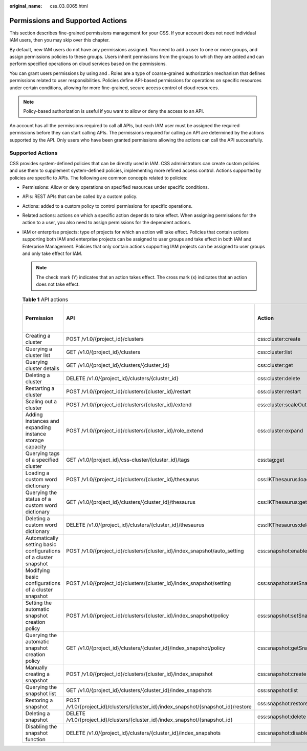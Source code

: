 :original_name: css_03_0065.html

.. _css_03_0065:

Permissions and Supported Actions
=================================

This section describes fine-grained permissions management for your CSS. If your account does not need individual IAM users, then you may skip over this chapter.

By default, new IAM users do not have any permissions assigned. You need to add a user to one or more groups, and assign permissions policies to these groups. Users inherit permissions from the groups to which they are added and can perform specified operations on cloud services based on the permissions.

You can grant users permissions by using and . Roles are a type of coarse-grained authorization mechanism that defines permissions related to user responsibilities. Policies define API-based permissions for operations on specific resources under certain conditions, allowing for more fine-grained, secure access control of cloud resources.

.. note::

   Policy-based authorization is useful if you want to allow or deny the access to an API.

An account has all the permissions required to call all APIs, but each IAM user must be assigned the required permissions before they can start calling APIs. The permissions required for calling an API are determined by the actions supported by the API. Only users who have been granted permissions allowing the actions can call the API successfully.

Supported Actions
-----------------

CSS provides system-defined policies that can be directly used in IAM. CSS administrators can create custom policies and use them to supplement system-defined policies, implementing more refined access control. Actions supported by policies are specific to APIs. The following are common concepts related to policies:

-  Permissions: Allow or deny operations on specified resources under specific conditions.
-  APIs: REST APIs that can be called by a custom policy.
-  Actions: added to a custom policy to control permissions for specific operations.
-  Related actions: actions on which a specific action depends to take effect. When assigning permissions for the action to a user, you also need to assign permissions for the dependent actions.
-  IAM or enterprise projects: type of projects for which an action will take effect. Policies that contain actions supporting both IAM and enterprise projects can be assigned to user groups and take effect in both IAM and Enterprise Management. Policies that only contain actions supporting IAM projects can be assigned to user groups and only take effect for IAM.

   .. note::

      The check mark (Y) indicates that an action takes effect. The cross mark (x) indicates that an action does not take effect.

   .. table:: **Table 1** API actions

      +------------------------------------------------------------------+------------------------------------------------------------------------------------+---------------------------------------+-------------+----------------------+
      | Permission                                                       | API                                                                                | Action                                | IAM Project | Enterprise Project   |
      |                                                                  |                                                                                    |                                       |             |                      |
      |                                                                  |                                                                                    |                                       | (Project)   | (Enterprise Project) |
      +==================================================================+====================================================================================+=======================================+=============+======================+
      | Creating a cluster                                               | POST /v1.0/{project_id}/clusters                                                   | css:cluster:create                    | Y           | Y                    |
      +------------------------------------------------------------------+------------------------------------------------------------------------------------+---------------------------------------+-------------+----------------------+
      | Querying a cluster list                                          | GET /v1.0/{project_id}/clusters                                                    | css:cluster:list                      | Y           | Y                    |
      +------------------------------------------------------------------+------------------------------------------------------------------------------------+---------------------------------------+-------------+----------------------+
      | Querying cluster details                                         | GET /v1.0/{project_id}/clusters/{cluster_id}                                       | css:cluster:get                       | Y           | Y                    |
      +------------------------------------------------------------------+------------------------------------------------------------------------------------+---------------------------------------+-------------+----------------------+
      | Deleting a cluster                                               | DELETE /v1.0/{project_id}/clusters/{cluster_id}                                    | css:cluster:delete                    | Y           | Y                    |
      +------------------------------------------------------------------+------------------------------------------------------------------------------------+---------------------------------------+-------------+----------------------+
      | Restarting a cluster                                             | POST /v1.0/{project_id}/clusters/{cluster_id}/restart                              | css:cluster:restart                   | Y           | Y                    |
      +------------------------------------------------------------------+------------------------------------------------------------------------------------+---------------------------------------+-------------+----------------------+
      | Scaling out a cluster                                            | POST /v1.0/{project_id}/clusters/{cluster_id}/extend                               | css:cluster:scaleOut                  | Y           | Y                    |
      +------------------------------------------------------------------+------------------------------------------------------------------------------------+---------------------------------------+-------------+----------------------+
      | Adding instances and expanding instance storage capacity         | POST /v1.0/{project_id}/clusters/{cluster_id}/role_extend                          | css:cluster:expand                    | Y           | Y                    |
      +------------------------------------------------------------------+------------------------------------------------------------------------------------+---------------------------------------+-------------+----------------------+
      | Querying tags of a specified cluster                             | GET /v1.0/{project_id}/css-cluster/{cluster_id}/tags                               | css:tag:get                           | Y           | Y                    |
      +------------------------------------------------------------------+------------------------------------------------------------------------------------+---------------------------------------+-------------+----------------------+
      | Loading a custom word dictionary                                 | POST /v1.0/{project_id}/clusters/{cluster_id}/thesaurus                            | css:IKThesaurus:load                  | Y           | Y                    |
      +------------------------------------------------------------------+------------------------------------------------------------------------------------+---------------------------------------+-------------+----------------------+
      | Querying the status of a custom word dictionary                  | GET /v1.0/{project_id}/clusters/{cluster_id}/thesaurus                             | css:IKThesaurus:get                   | Y           | Y                    |
      +------------------------------------------------------------------+------------------------------------------------------------------------------------+---------------------------------------+-------------+----------------------+
      | Deleting a custom word dictionary                                | DELETE /v1.0/{project_id}/clusters/{cluster_id}/thesaurus                          | css:IKThesaurus:delete                | Y           | Y                    |
      +------------------------------------------------------------------+------------------------------------------------------------------------------------+---------------------------------------+-------------+----------------------+
      | Automatically setting basic configurations of a cluster snapshot | POST /v1.0/{project_id}/clusters/{cluster_id}/index_snapshot/auto_setting          | css:snapshot:enableAtomaticSnapsot    | Y           | Y                    |
      +------------------------------------------------------------------+------------------------------------------------------------------------------------+---------------------------------------+-------------+----------------------+
      | Modifying basic configurations of a cluster snapshot             | POST /v1.0/{project_id}/clusters/{cluster_id}/index_snapshot/setting               | css:snapshot:setSnapshotContiguration | Y           | Y                    |
      +------------------------------------------------------------------+------------------------------------------------------------------------------------+---------------------------------------+-------------+----------------------+
      | Setting the automatic snapshot creation policy                   | POST /v1.0/{project_id}/clusters/{cluster_id}/index_snapshot/policy                | css:snapshot:setSnapshotPolicy        | Y           | Y                    |
      +------------------------------------------------------------------+------------------------------------------------------------------------------------+---------------------------------------+-------------+----------------------+
      | Querying the automatic snapshot creation policy                  | GET /v1.0/{project_id}/clusters/{cluster_id}/index_snapshot/policy                 | css:snapshot:getSnapshotPolicy        | Y           | Y                    |
      +------------------------------------------------------------------+------------------------------------------------------------------------------------+---------------------------------------+-------------+----------------------+
      | Manually creating a snapshot                                     | POST /v1.0/{project_id}/clusters/{cluster_id}/index_snapshot                       | css:snapshot:create                   | Y           | Y                    |
      +------------------------------------------------------------------+------------------------------------------------------------------------------------+---------------------------------------+-------------+----------------------+
      | Querying the snapshot list                                       | GET /v1.0/{project_id}/clusters/{cluster_id}/index_snapshots                       | css:snapshot:list                     | Y           | Y                    |
      +------------------------------------------------------------------+------------------------------------------------------------------------------------+---------------------------------------+-------------+----------------------+
      | Restoring a snapshot                                             | POST /v1.0/{project_id}/clusters/{cluster_id}/index_snapshot/{snapshot_id}/restore | css:snapshot:restore                  | Y           | Y                    |
      +------------------------------------------------------------------+------------------------------------------------------------------------------------+---------------------------------------+-------------+----------------------+
      | Deleting a snapshot                                              | DELETE /v1.0/{project_id}/clusters/{cluster_id}/index_snapshot/{snapshot_id}       | css:snapshot:delete                   | Y           | Y                    |
      +------------------------------------------------------------------+------------------------------------------------------------------------------------+---------------------------------------+-------------+----------------------+
      | Disabling the snapshot function                                  | DELETE /v1.0/{project_id}/clusters/{cluster_id}/index_snapshots                    | css:snapshot:disableSnapshotFuction   | Y           | Y                    |
      +------------------------------------------------------------------+------------------------------------------------------------------------------------+---------------------------------------+-------------+----------------------+
